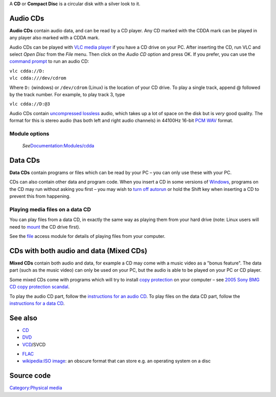 .. raw:: mediawiki

   {{wikipedia|Compact disc}}

A **CD** or **Compact Disc** is a circular disk with a silver look to it. |A CD|

Audio CDs
---------

.. raw:: mediawiki

   {{protocol|CDDA|info=Usage: cdda://device@track}}

**Audio CDs** contain audio data, and can be read by a CD player. Any CD marked with the CDDA mark can be played in any player also marked with a CDDA mark.

Audio CDs can be played with `VLC media player <VLC_media_player>`__ if you have a CD drive on your PC. After inserting the CD, run VLC and select *Open Disc* from the *File* menu. Then click on the *Audio CD* option and press OK. If you prefer, you can use the `command prompt <command_prompt>`__ to run an audio CD:

| ``vlc cdda://D:``
| ``vlc cdda:///dev/cdrom``

Where ``D:`` (windows) or ``/dev/cdrom`` (Linux) is the location of your CD drive. To play a single track, append @ followed by the track number. For example, to play track 3, type

``vlc cdda://D:@3``

Audio CDs contain `uncompressed <uncompress>`__ `lossless <lossless>`__ audio, which takes up a lot of space on the disk but is *very* good quality. The format for this is stereo audio (has both left and right audio channels) in 44100Hz 16-bit `PCM <PCM>`__ `WAV <WAV>`__ format.

Module options
~~~~~~~~~~~~~~

   *See*\ `Documentation:Modules/cdda <Documentation:Modules/cdda>`__

Data CDs
--------

**Data CDs** contain programs or files which can be read by your PC – you can only use these with your PC.

CDs can also contain other data and program code. When you insert a CD in some versions of `Windows <Windows>`__, programs on the CD may run without asking you first – you may wish to `turn off autorun <https://www.howtogeek.com/236241/how-to-enable-disable-and-customize-autoplay-in-windows-10/>`__ or hold the Shift key when inserting a CD to prevent this from happening.

Playing media files on a data CD
~~~~~~~~~~~~~~~~~~~~~~~~~~~~~~~~

You can play files from a data CD, in exactly the same way as playing them from your hard drive (note: Linux users will need to `mount <wikipedia:Mount_(computing)>`__ the CD drive first).

See the `file <file>`__ access module for details of playing files from your computer.

CDs with both audio and data (Mixed CDs)
----------------------------------------

**Mixed CDs** contain both audio and data, for example a CD may come with a music video as a "bonus feature". The data part (such as the music video) can only be used on your PC, but the audio is able to be played on your PC or CD player.

Some mixed CDs come with programs which will try to install `copy protection <copy_protection>`__ on your computer – see `2005 Sony BMG CD copy protection scandal <wikipedia:2005_Sony_BMG_CD_copy_protection_scandal>`__.

To play the audio CD part, follow the `instructions for an audio CD <#Audio_CDs>`__. To play files on the data CD part, follow the `instructions for a data CD <#Data_CDs>`__.

See also
--------

-  `CD <CD>`__
-  `DVD <DVD>`__
-  `VCD <VCD>`__/SVCD

.. raw:: html

   <hr style="width:8em;" />

-  `FLAC <FLAC>`__
-  `wikipedia:ISO image <wikipedia:ISO_image>`__: an obscure format that can store e.g. an operating system on a disc

Source code
-----------

.. raw:: mediawiki

   {{file|modules/access/cdda.c|access module}}

`Category:Physical media <Category:Physical_media>`__

.. |A CD| image:: CD.png
   :width: 100px
